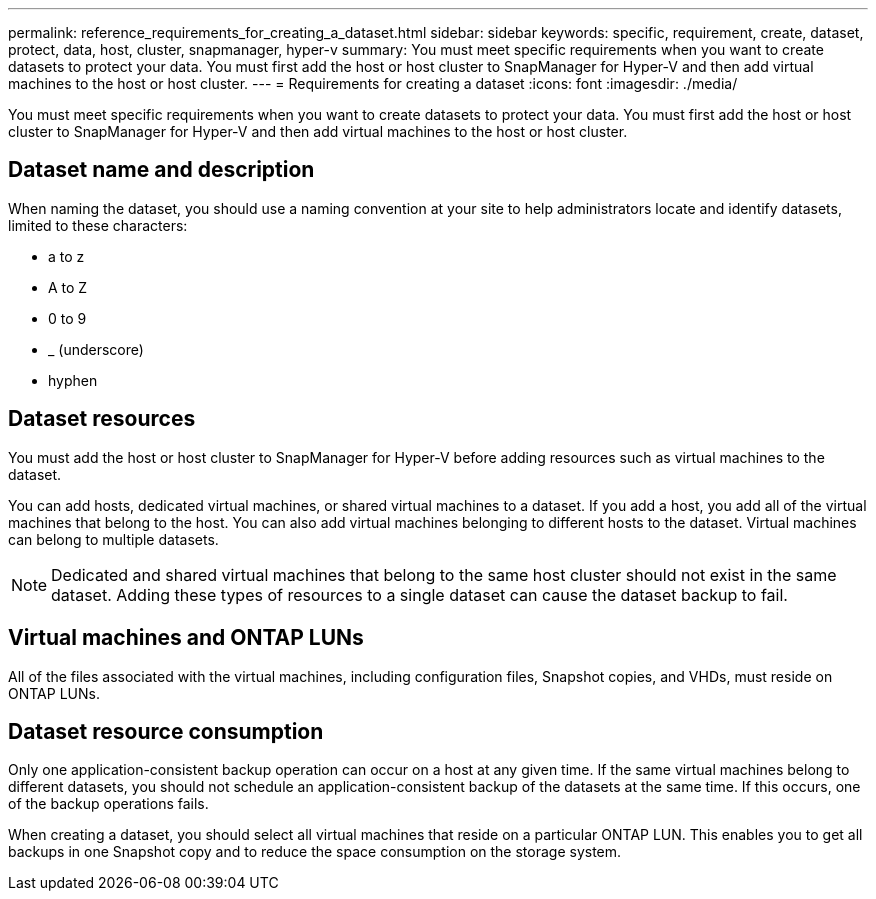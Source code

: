 ---
permalink: reference_requirements_for_creating_a_dataset.html
sidebar: sidebar
keywords: specific, requirement, create, dataset, protect, data, host, cluster, snapmanager, hyper-v
summary: You must meet specific requirements when you want to create datasets to protect your data. You must first add the host or host cluster to SnapManager for Hyper-V and then add virtual machines to the host or host cluster.
---
= Requirements for creating a dataset
:icons: font
:imagesdir: ./media/

[.lead]
You must meet specific requirements when you want to create datasets to protect your data. You must first add the host or host cluster to SnapManager for Hyper-V and then add virtual machines to the host or host cluster.

== Dataset name and description

When naming the dataset, you should use a naming convention at your site to help administrators locate and identify datasets, limited to these characters:

* a to z
* A to Z
* 0 to 9
* _ (underscore)
* hyphen

== Dataset resources

You must add the host or host cluster to SnapManager for Hyper-V before adding resources such as virtual machines to the dataset.

You can add hosts, dedicated virtual machines, or shared virtual machines to a dataset. If you add a host, you add all of the virtual machines that belong to the host. You can also add virtual machines belonging to different hosts to the dataset. Virtual machines can belong to multiple datasets.

NOTE: Dedicated and shared virtual machines that belong to the same host cluster should not exist in the same dataset. Adding these types of resources to a single dataset can cause the dataset backup to fail.

== Virtual machines and ONTAP LUNs

All of the files associated with the virtual machines, including configuration files, Snapshot copies, and VHDs, must reside on ONTAP LUNs.

== Dataset resource consumption

Only one application-consistent backup operation can occur on a host at any given time. If the same virtual machines belong to different datasets, you should not schedule an application-consistent backup of the datasets at the same time. If this occurs, one of the backup operations fails.

When creating a dataset, you should select all virtual machines that reside on a particular ONTAP LUN. This enables you to get all backups in one Snapshot copy and to reduce the space consumption on the storage system.

